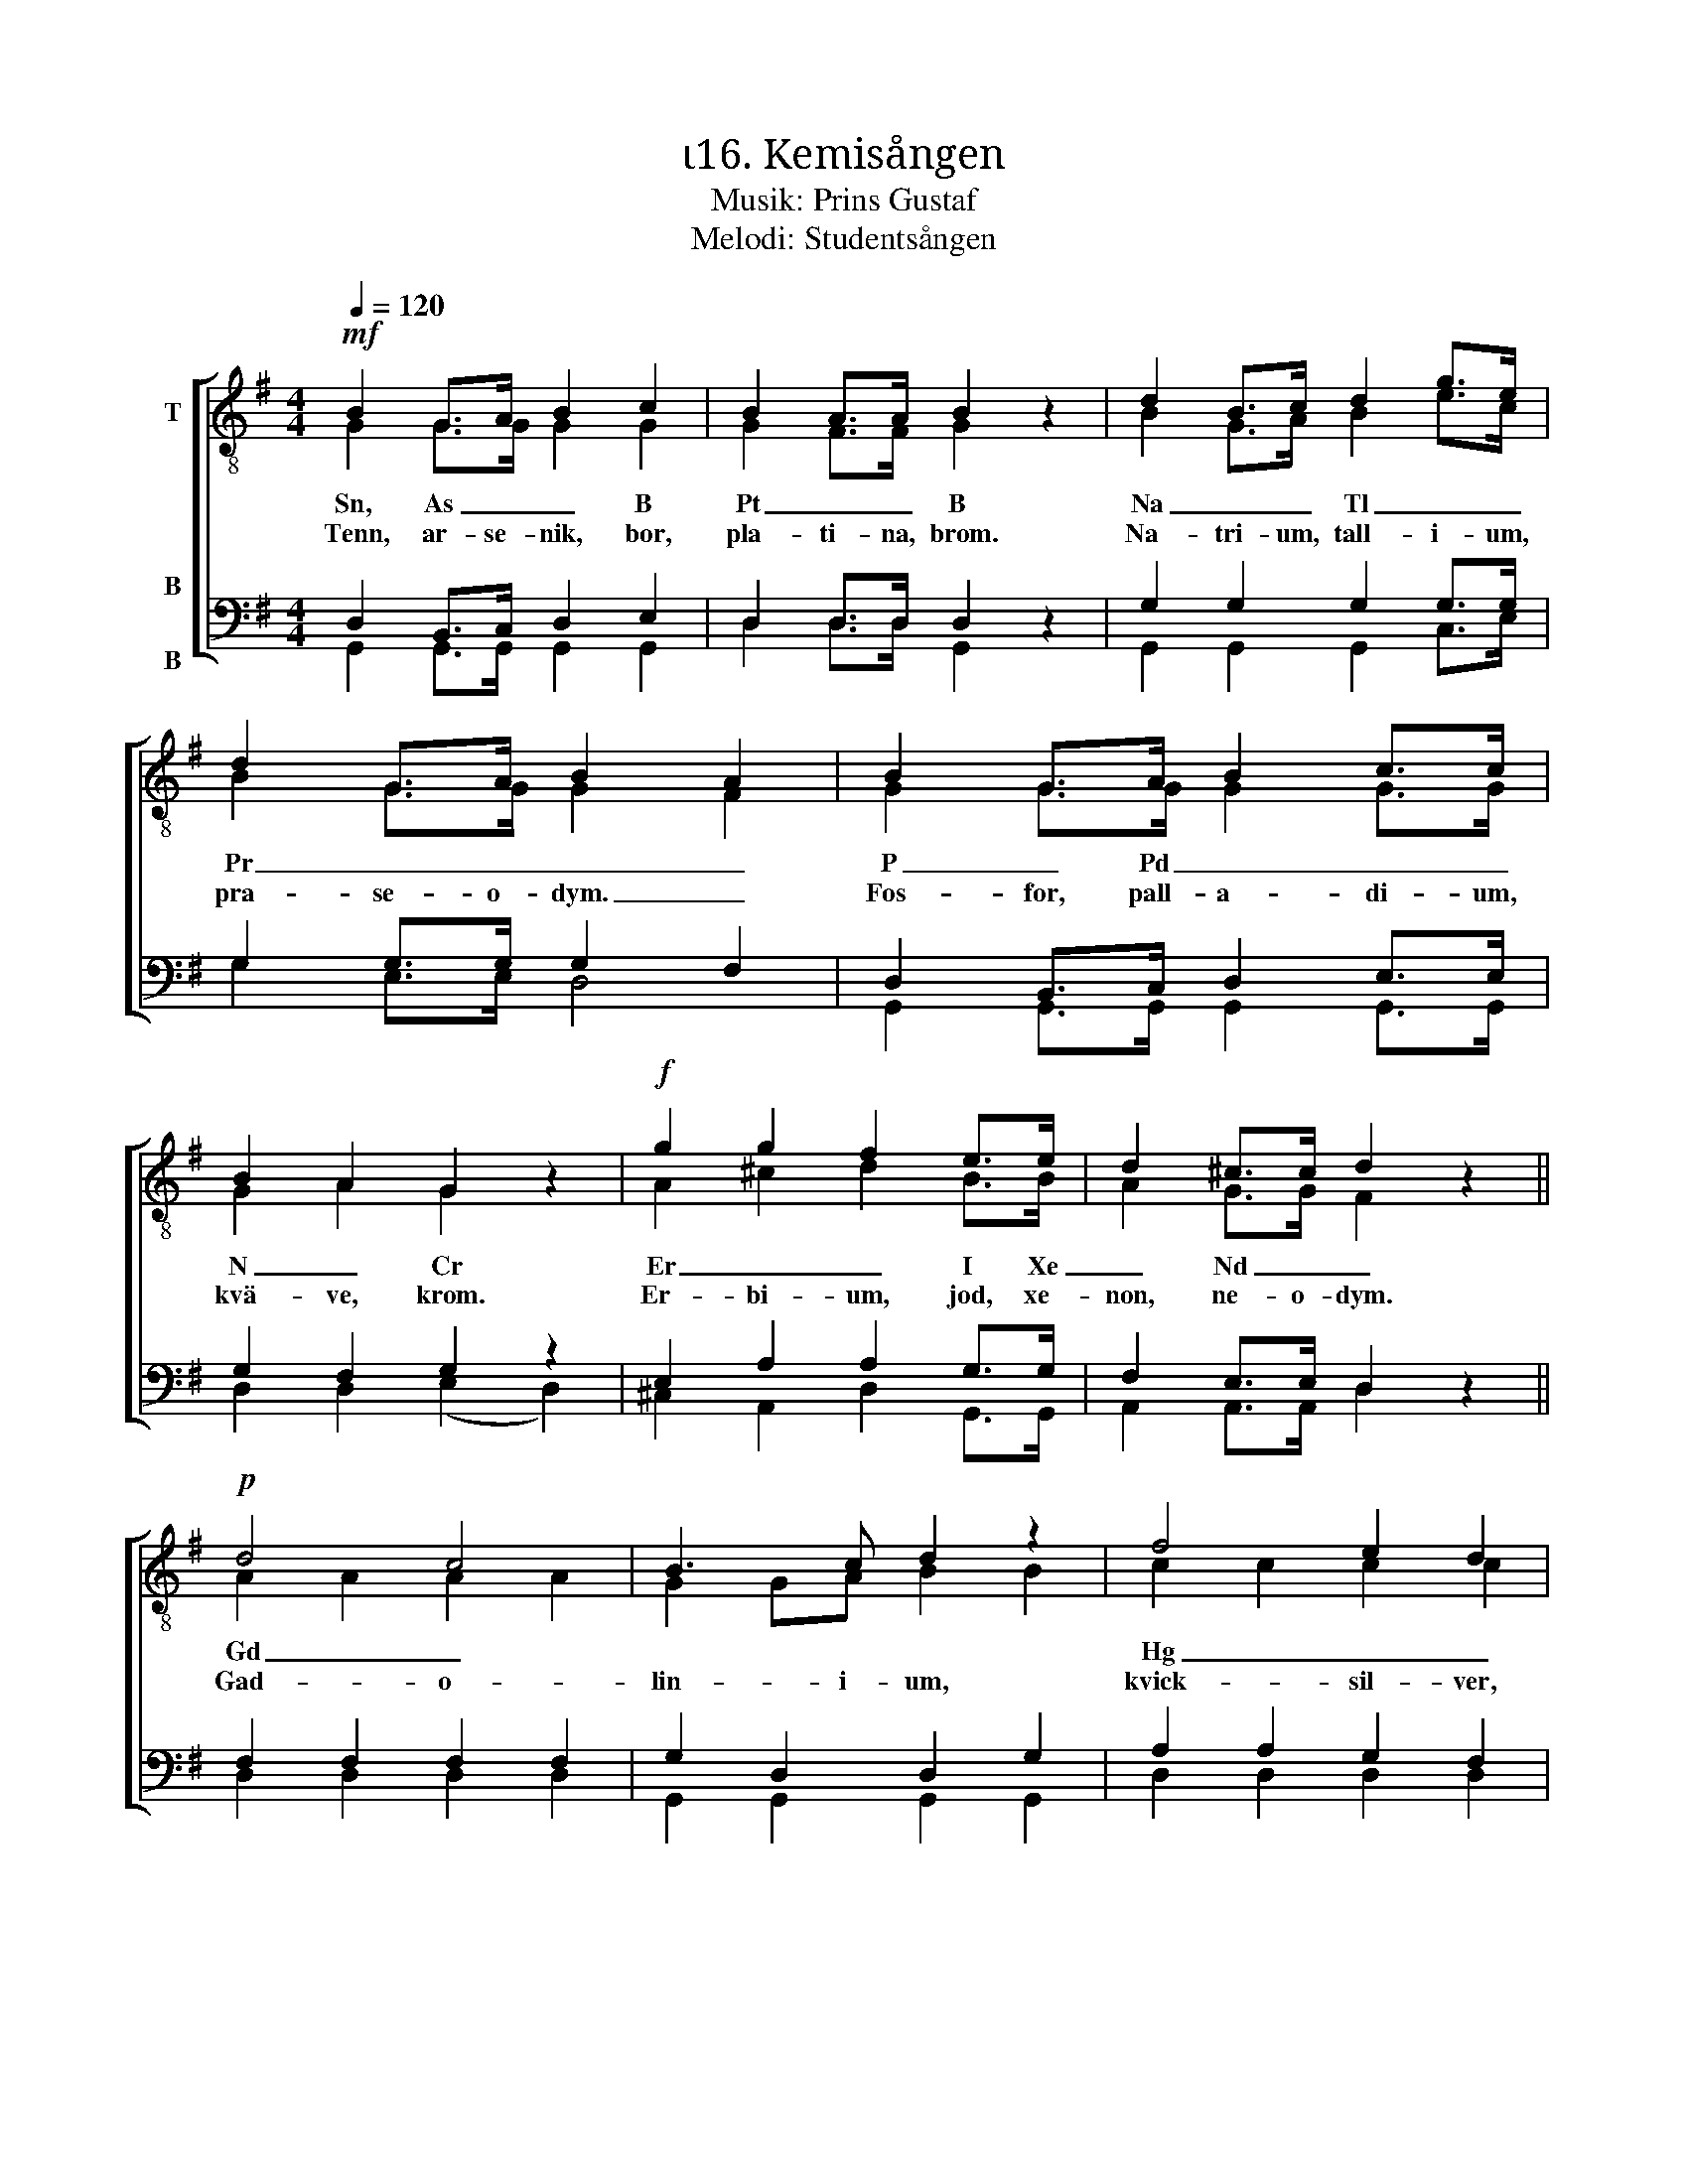 X:1
T:ι16. Kemisången 
T:Musik: Prins Gustaf
T:Melodi: Studentsången
%%score [ ( 1 2 ) ( 3 4 ) ]
L:1/4
Q:1/4=120
M:4/4
I:linebreak $
K:G
V:1 treble-8 nm="T"
L:1/8
V:2 treble-8 
V:3 bass nm="B\n\nB"
V:4 bass 
V:1
!mf! B2 G>A B2 c2 | B2 A>A B2 z2 | d2 B>c d2 g>e | d2 G>A B2 A2 | B2 G>A B2 c>c |$ B2 A2 G2 z2 | %6
w: Sn, As _ _ B|Pt _ _ B|Na _ _ Tl _ _|Pr _ _ _ _|P _ Pd _ _ _|N _ Cr|
w: Tenn, ar- se- nik, bor,|pla- ti- na, brom.|Na- tri- um, tall- i- um,|pra- se- o- dym. _|Fos- for, pall- a- di- um,|kvä- ve, krom.|
!f! g2 g2 f2 e>e | d2 ^c>c d2 z2 ||!p! d4 c4 | B3 c d2 z2 | f4 e2 d2 |$ g3 B d2 z2 | d4 c4 | %13
w: Er _ _ I Xe|_ Nd _ _|Gd _||Hg _ _|Pb Zr _|Pa _|
w: Er- bi- um, jod, xe-|non, ne- o- dym.|Gad- o-|lin- i- um,|kvick- sil- ver,|bly, zir- kon.|Pro- takt-|
 B3 c d2 z2 |"^cresc." g3 A B2 ^c>c | d2 dd _e2 ee |$ !courtesy!=e2 ee!f! f4 |!ff! g3 g g2 ee | %18
w: |Fe Bi _ Cl Rn|_ V _ _ C Se|_ Mo _ _|Al _ _ _ _|
w: i- ni- um.|Järn, vis- mut, klor, ra-|don. Va- na- din, kol, se-|len, mol- yb- den.|Al- u- min- i- um|
 d2 cc B2 z2 |!f! e3 e d2 G>A | B4 A2 A2 | G3!ff! g g2 z2 :| %22
w: Si _ Ar _|Al _ _ _ _|Si _ Ar|_ U! _|
w: ki- sel, ar- gon.|Al- u- min- i- um,|ki- sel, ar-|gon. U- ran!|
V:2
 G G/>G/ G G | G F/>F/ G x | B G/>A/ B e/>c/ | B G/>G/ G F | G G/>G/ G G/>G/ |$ G A G x | %6
 A ^c d B/>B/ | A G/>G/ F x || A A A A | G G/A/ B B | c c c c |$ B B B B | A A A A | G G/A/ B B | %14
 A G G G/>G/ | F A/F/ _B B/G/ |$ !courtesy!=B B/B/ c d | d3/2 d/ e c/c/ | B A/A/ G x | %19
 c3/2 c/ B G/>A/ | G2 F F | G3/2 B/ B x :| %22
V:3
 D, B,,/>C,/ D, E, | D, D,/>D,/ D, z | G, G, G, G,/>G,/ | G, G,/>G,/ G, F, | %4
 D, B,,/>C,/ D, E,/>E,/ |$ G, F, G, z | E, A, A, G,/>G,/ | F, E,/>E,/ D, z || F, F, F, F, | %9
 G, D, D, G, | A, A, G, F, |$ G, G, G, G, | F, F, F, F, | G, D, D, D, | ^C, E, E, E,/>E,/ | %15
 F, F,/F,/ G, G,/G,/ |$ ^G, G,/G,/ A,2 | !courtesy!=G,3/2 G,/ G, G,/G,/ | G, F,/F,/ G, z | %19
 G,3/2 G,/ G, G,/>G,/ | G,2 D, D, | G,3/2 G,/ G, z :| %22
V:4
 G,, G,,/>G,,/ G,, G,, | D, D,/>D,/ G,, x | G,, G,, G,, C,/>E,/ | G, E,/>E,/ D,2 | %4
 G,, G,,/>G,,/ G,, G,,/>G,,/ |$ D, D, (E, D,) | ^C, A,, D, G,,/>G,,/ | A,, A,,/>A,,/ D, x || %8
 D, D, D, D, | G,, G,, G,, G,, | D, D, D, D, |$ G,, G,, G,, G,, | D, D, D, D, | G,, G,, G,, G,, | %14
 A,, A,, A,, A,,/>A,,/ | D, D,/D,/ D, D,/D,/ |$ D, D,/D,/ (D, C,) | B,,3/2 B,,/ C, C,/C,/ | %18
 D, ^D,/D,/ E, x | C,3/2 C,/ G, E,/>E,/ | D,2 D, D, | G,3/2 G,/ G, x :| %22

